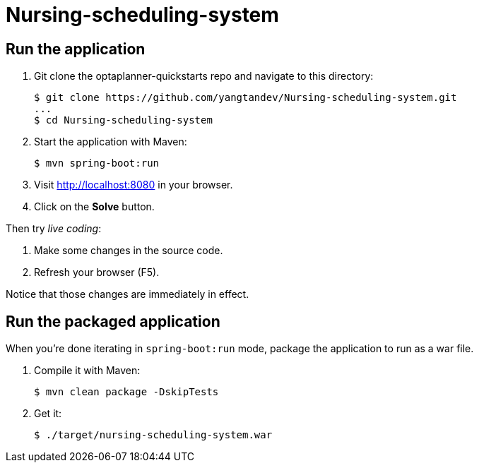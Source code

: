 # Nursing-scheduling-system

[[run]]
== Run the application

. Git clone the optaplanner-quickstarts repo and navigate to this directory:
+
[source, shell]
----
$ git clone https://github.com/yangtandev/Nursing-scheduling-system.git
...
$ cd Nursing-scheduling-system
----

. Start the application with Maven:
+
[source, shell]
----
$ mvn spring-boot:run
----

. Visit http://localhost:8080 in your browser.

. Click on the *Solve* button.

Then try _live coding_:

. Make some changes in the source code.
. Refresh your browser (F5).

Notice that those changes are immediately in effect.


[[package]]
== Run the packaged application

When you're done iterating in `spring-boot:run` mode,
package the application to run as a war file.

. Compile it with Maven:
+
[source, shell]
----
$ mvn clean package -DskipTests
----
. Get it:
+
[source, shell]
----
$ ./target/nursing-scheduling-system.war
----
